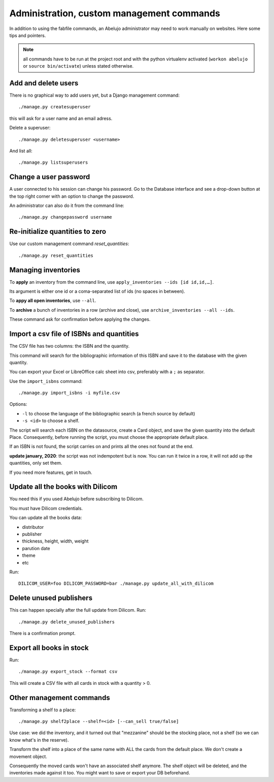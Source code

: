 Administration, custom management commands
==========================================

In addition to using the fabfile commands, an Abelujo administrator
may need to work manually on websites. Here some tips and pointers.

.. note::

   all commands have to be run at the project root and with the python
   virtualenv activated (``workon abelujo`` or ``source
   bin/activate``) unless stated otherwise.

Add and delete users
--------------------

There is no graphical way to add users yet, but a Django management command::

        ./manage.py createsuperuser

this will ask for a user name and an email adress.


Delete a superuser::

        ./manage.py deletesuperuser <username>


And list all::

  ./manage.py listsuperusers


Change a user password
----------------------

A user connected to his session can change his password. Go to the
Database interface and see a drop-down button at the top right corner
with an option to change the password.

An administrator can also do it from the command line::

    ./manage.py changepassword username


Re-initialize quantities to zero
--------------------------------

Use our custom management command `reset_quantities`::

        ./manage.py reset_quantities


Managing inventories
--------------------

To **apply** an inventory from the command line, use ``apply_inventories --ids [id id,id,…]``.

Its argument is either one id or a coma-separated list of ids (no spaces in between).

To **appy all open inventories**, use ``--all``.


To **archive** a bunch of inventories in a row (archive and close), use ``archive_inventories --all --ids``.

These command ask for confirmation before applying the changes.


Import a csv file of ISBNs and quantities
-----------------------------------------

The CSV file has two columns: the ISBN and the quantity.

This command will search for the bibliographic information of this
ISBN and save it to the database with the given quantity.

You can export your Excel or LibreOffice calc sheet into csv, preferably
with a ``;`` as separator.

Use the ``import_isbns`` command::

  ./manage.py import_isbns -i myfile.csv

Options:

- ``-l`` to choose the language of the bibliographic search (a french
  source by default)
- ``-s <id>`` to choose a shelf.

The script will search each ISBN on the datasource, create a Card
object, and save the given quantity into the default Place. Consequently, before running the script, you must choose the appropriate default place.

If an ISBN is not found, the script carries on and prints all the ones not found at the end.

**update january, 2020**: the script was not indempotent but is now. You can run it twice in a row, it will not add up the quantities, only set them.

If you need more features, get in touch.


Update all the books with Dilicom
---------------------------------

You need this if you used Abelujo before subscribing to Dilicom.

You must have Dilicom credentials.

You can update all the books data:

- distributor
- publisher
- thickness, height, width, weight
- parution date
- theme
- etc

Run::

  DILICOM_USER=foo DILICOM_PASSWORD=bar ./manage.py update_all_with_dilicom


Delete unused publishers
------------------------

This can happen specially after the full update from Dilicom. Run::

  ./manage.py delete_unused_publishers

There is a confirmation prompt.


Export all books in stock
-------------------------

Run::

  ./manage.py export_stock --format csv

This will create a CSV file with all cards in stock with a quantity > 0.


Other management commands
-------------------------

Transforming a shelf to a place::

  ./manage.py shelf2place --shelf=<id> [--can_sell true/false]

Use case: we did the inventory, and it turned out that "mezzanine"
should be the stocking place, not a shelf (so we can know what's in
the reserve).

Transform the shelf into a place of the same name with ALL the cards
from the default place. We don't create a movement object.

Consequently the moved cards won't have an associated shelf
anymore.  The shelf object will be deleted, and the
inventories made against it too.  You might want to save or
export your DB beforehand.
